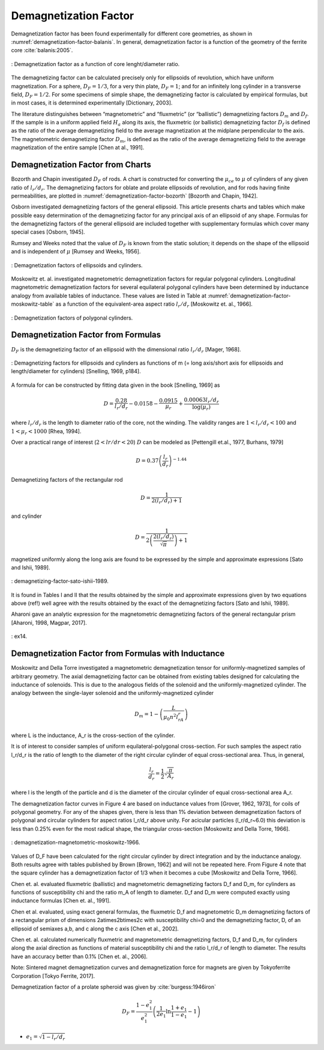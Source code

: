 Demagnetization Factor
======================

Demagnetization factor has been found experimentally for different core geometries, as shown in :numref:`demagnetization-factor-balanis`. In general, demagnetization factor is a function of the geometry of the ferrite core :cite:`balanis:2005`.

.. figure:: ../img/demagnetization-factor-balanis.png
        :align: center
        :scale: 100 %
        :name: demagnetization-factor-balanis

        : Demagnetization factor as a function of core lenght/diameter ratio.

The demagnetizing factor can be calculated precisely only for ellipsoids of revolution, which have uniform magnetization. For a sphere, :math:`D_F = 1/3`, for a very thin plate, :math:`D_F = 1`; and for an infinitely long cylinder in a transverse field, :math:`D_F = 1/2`. For some specimens of simple shape, the demagnetizing factor is calculated by empirical formulas, but in most cases, it is determined experimentally [Dictionary, 2003].

The literature distinguishes between “magnetometric” and “fluxmetric” (or “ballistic”) demagnetizing factors :math:`D_m` and :math:`D_f`. If the sample is in a uniform applied field :math:`H_a` along its axis, the fluxmetric (or ballistic) demagnetizing factor :math:`D_f` is defined as the ratio of the average demagnetizing field to the average magnetization at the midplane perpendicular to the axis. The magnetometric demagnetizing factor :math:`D_m`, is defined as the ratio of the average demagnetizing field to the average magnetization of the entire sample [Chen at al., 1991].

Demagnetization Factor from Charts
----------------------------------

Bozorth and Chapin investigated :math:`D_F` of rods. A chart is constructed for converting the :math:`\mu_{ce}` to :math:`\mu` of cylinders of any given ratio of :math:`l_r/d_r`. The demagnetizing factors for oblate and prolate ellipsoids of revolution, and for rods having finite permeabilities, are plotted in :numref:`demagnetization-factor-bozorth` [Bozorth and Chapin, 1942].

Osborn investigated demagnetizing factors of the general ellipsoid. This article presents charts and tables which make possible easy determination of the demagnetizing factor for any principal axis of an ellipsoid of any shape. Formulas for the demagnetizing factors of the general ellipsoid are included together with supplementary formulas which cover many special cases [Osborn, 1945].

Rumsey and Weeks noted that the value of :math:`D_F` is known from the static solution; it depends on the shape of the ellipsoid and is independent of :math:`\mu` [Rumsey and Weeks, 1956].

.. figure:: ../img/demagnetization-factor-bozorth.png
        :align: center
        :scale: 100 %
        :name: demagnetization-factor-bozorth

        : Demagnetization factors of ellipsoids and cylinders.

Moskowitz et. al. investigated magnetometric demagnetization factors for regular polygonal cylinders. Longitudinal magnetometric demagnetization factors for several equilateral polygonal cylinders have been determined by inductance analogy from available tables of inductance. These values are listed in Table at :numref:`demagnetization-factor-moskowitz-table` as a function of the equivalent-area aspect ratio :math:`l_r/d_r` [Moskowitz et. al., 1966].


.. figure:: ../img/demagnetization-factor-moskowitz-table.png
        :align: center
        :scale: 100 %
        :name: demagnetization-factor-moskowitz-table

        : Demagnetization factors of polygonal cylinders.

Demagnetization Factor from Formulas
------------------------------------

:math:`D_F` is the demagnetizing factor of an ellipsoid with the dimensional ratio :math:`l_r/d_r` [Mager, 1968].

.. math::
	:label: D_F

	D_F=\frac{1}{\left(l_r/d_r\right)^2-1}\left[\frac{l_r/d_r}{\sqrt{\left(l_r/d_r\right)^2-1}\ln{\left(l_r/d_r+\sqrt{\left(l_r/d_r\right)^2-1}\right)}}-1\right]

.. figure:: ../img/demagnetizing-factors-snelling-1969.png
        :align: center
        :scale: 100 %
        :name: demagnetizing-factors-snelling-1969

        : Demagnetizing factors for ellipsoids and cylinders as functions of m (= long axis/short axis for ellipsoids and length/diameter for cylinders) [Snelling, 1969, p184].

A formula for can be constructed by fitting data given in the book [Snelling, 1969] as

.. math::

        D=\frac{0.28}{l_r/d_r}-0.0158-\frac{0.0915}{\mu_r}+\frac{0.00063l_r/d_r}{\log{\left(\mu_r\right)}}

where :math:`l_r/d_r` is the length to diameter ratio of the core, not the winding. The validity ranges are :math:`1<l_r/d_r<100` and :math:`1<\mu_r<1000` [Rhea, 1994].

Over a practical range of interest (:math:`2<lr/dr<20`) :math:`D` can be modeled as [Pettengill et.al., 1977, Burhans, 1979]

.. math::

        D=0.37\left(\frac{l_r}{d_r}\right)^{-1.44}

Demagnetizing factors of the rectangular rod

.. math::

        D=\frac{1}{2(l_r/d_r)+1}

and cylinder 

.. math::

        D=\frac{1}{2\left(\frac{2\left(l_r/d_r\right)}{\sqrt\pi}\right)+1}

magnetized uniformly along the long axis are found to be expressed by the simple and approximate expressions [Sato and Ishii, 1989].

.. figure:: ../img/demagnetizing-factor-sato-ishii-1989.png
        :align: center
        :scale: 100 %
        :name: demagnetizing-factor-sato-ishii-1989

        : demagnetizing-factor-sato-ishii-1989.

lt is found in Tables I and II that the results obtained by the simple and approximate expressions given by two equations above (ref!) well agree with the results obtained by the exact of the demagnetizing factors [Sato and Ishii, 1989].

Aharoni gave an analytic expression for the magnetometric demagnetizing factors of the general rectangular prism [Aharoni, 1998, Magpar, 2017].

.. figure:: ../img/ex14.png
        :align: center
        :scale: 100 %
        :name: ex14

        : ex14.

Demagnetization Factor from Formulas with Inductance
----------------------------------------------------

Moskowitz and Della Torre investigated a magnetometric demagnetization tensor for uniformly-magnetized samples of arbitrary geometry. The axial demagnetizing factor can be obtained from existing tables designed for calculating the inductance of solenoids. This is due to the analogous fields of the solenoid and the uniformly-magnetized cylinder. The analogy between the single-layer solenoid and the uniformly-magnetized cylinder

.. math::

        D_m=1-\left(\frac{L}{\mu_0n^2l_rA_r}\right)

where L is the inductance, A_r is the cross-section of the cylinder.

It is of interest to consider samples of uniform equilateral-polygonal cross-section. For such samples the aspect ratio l_r/d_r is the ratio of length to the diameter of the right circular cylinder of equal cross-sectional area. Thus, in general,

.. math::

        \frac{l_r}{d_r} = \frac{1}{2} \sqrt{ \frac{\pi}{A_r} }

where l is the length of the particle and d is the diameter of the circular cylinder of equal cross-sectional area A_r.

The demagnetization factor curves in Figure 4 are based on inductance values from [Grover, 1962, 1973], for coils of polygonal geometry. For any of the shapes given, there is less than 1% deviation between demagnetization factors of polygonal and circular cylinders for aspect ratios l_r/d_r above unity. For acicular particles (l_r/d_r~6.0) this deviation is less than 0.25% even for the most radical shape, the triangular cross-section [Moskowitz and Della Torre, 1966].

.. figure:: ../img/demagnetization-magnetometric-moskowitz-1966.png
        :align: center
        :scale: 100 %
        :name: demagnetization-magnetometric-moskowitz-1966

        : demagnetization-magnetometric-moskowitz-1966.

Values of D_F have been calculated for the right circular cylinder by direct integration and by the inductance analogy. Both results agree with tables published by Brown [Brown, 1962] and will not be repeated here. From Figure 4 note that the square cylinder has a demagnetization factor of 1/3 when it becomes a cube [Moskowitz and Della Torre, 1966].

Chen et. al. evaluated fluxmetric (ballistic) and magnetometric demagnetizing factors D_f and D_m, for cylinders as functions of susceptibility \chi and the ratio m_A of length to diameter. D_f and D_m were computed exactly using inductance formulas [Chen et. al., 1991]. 

Chen et al. evaluated, using exact general formulas, the fluxmetric D_f and magnetometric D_m demagnetizing factors of a rectangular prism of dimensions 2a\times2b\times2c with susceptibility \chi=0 and the demagnetizing factor, D, of an ellipsoid of semiaxes a,b, and c along the c axis [Chen et al., 2002].

Chen et. al. calculated numerically fluxmetric and magnetometric demagnetizing factors, D_f and D_m, for cylinders along the axial direction as functions of material susceptibility \chi and the ratio l_r/d_r of length to diameter. The results have an accuracy better than 0.1% [Chen et. al., 2006].

Note: Sintered magnet demagnetization curves and demagnetization force for magnets are given by Tokyoferrite Corporation [Tokyo Ferrite, 2017].

.. burası tamam, diğer kısımlar gözden geçirilecek

Demagnetization factor of a prolate spheroid was given by :cite:`burgess:1946iron`

.. math::
        :class: math-accordion

        D_F = \frac{1-e_1^2}{e_1^2} \left( \frac{1}{2e_1} \ln{\frac{1+e_1}{1-e_1}} - 1 \right)

.. container:: math-panel

        - :math:`e_1 = \sqrt{1-l_r/d_r}`
